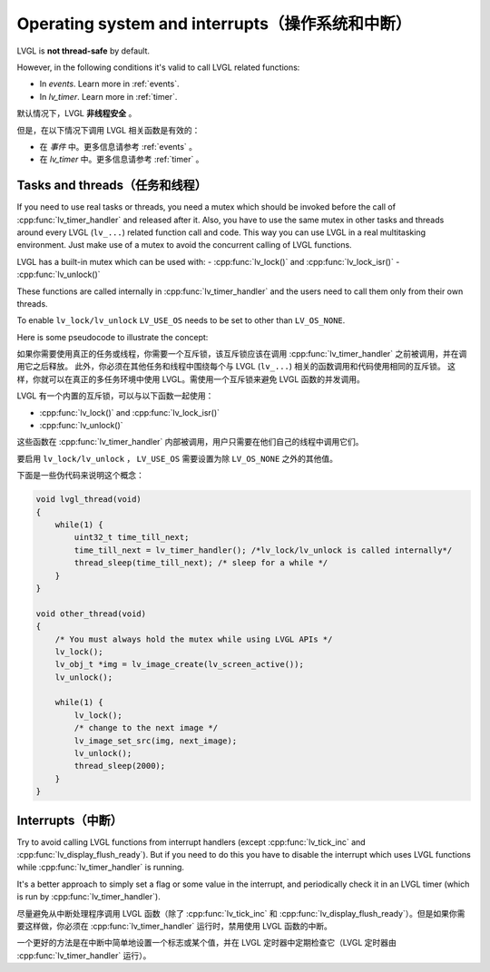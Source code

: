.. _os_interrupt:

================================================
Operating system and interrupts（操作系统和中断）
================================================

.. raw:: html

   <details>
     <summary>显示原文</summary>

LVGL is **not thread-safe** by default.

However, in the following conditions it's valid to call LVGL related
functions:

- In *events*. Learn more in :ref:`events`.
- In *lv_timer*. Learn more in :ref:`timer`.

.. raw:: html

   </details> 
   <br>


默认情况下，LVGL **非线程安全** 。

但是，在以下情况下调用 LVGL 相关函数是有效的：

- 在 *事件* 中。更多信息请参考 :ref:`events` 。
- 在 *lv_timer* 中。更多信息请参考 :ref:`timer` 。


Tasks and threads（任务和线程）
-----------------------------

.. raw:: html

   <details>
     <summary>显示原文</summary>

If you need to use real tasks or threads, you need a mutex which should
be invoked before the call of :cpp:func:`lv_timer_handler` and released after
it. Also, you have to use the same mutex in other tasks and threads
around every LVGL (``lv_...``) related function call and code. This way
you can use LVGL in a real multitasking environment. Just make use of a
mutex to avoid the concurrent calling of LVGL functions.

LVGL has a built-in mutex which can be used with:
- :cpp:func:`lv_lock()` and :cpp:func:`lv_lock_isr()`
- :cpp:func:`lv_unlock()`

These functions are called internally in :cpp:func:`lv_timer_handler`
and the users need to call them only from their own threads.

To enable ``lv_lock/lv_unlock`` ``LV_USE_OS`` needs to be set to other
than ``LV_OS_NONE``.


Here is some pseudocode to illustrate the concept:

.. raw:: html

   </details> 
   <br>


如果你需要使用真正的任务或线程，你需要一个互斥锁，该互斥锁应该在调用 :cpp:func:`lv_timer_handler` 之前被调用，并在调用它之后释放。 此外，你必须在其他任务和线程中围绕每个与 LVGL  (``lv_...``) 相关的函数调用和代码使用相同的互斥锁。 这样，你就可以在真正的多任务环境中使用 LVGL。需使用一个互斥锁来避免 LVGL 函数的并发调用。

LVGL 有一个内置的互斥锁，可以与以下函数一起使用：

- :cpp:func:`lv_lock()` and :cpp:func:`lv_lock_isr()`
- :cpp:func:`lv_unlock()`

这些函数在 :cpp:func:`lv_timer_handler` 内部被调用，用户只需要在他们自己的线程中调用它们。

要启用 ``lv_lock/lv_unlock`` ， ``LV_USE_OS`` 需要设置为除 ``LV_OS_NONE`` 之外的其他值。

下面是一些伪代码来说明这个概念：


.. code:: c

   void lvgl_thread(void)
   {
       while(1) {
           uint32_t time_till_next;
           time_till_next = lv_timer_handler(); /*lv_lock/lv_unlock is called internally*/
           thread_sleep(time_till_next); /* sleep for a while */
       }
   }

   void other_thread(void)
   {
       /* You must always hold the mutex while using LVGL APIs */
       lv_lock();
       lv_obj_t *img = lv_image_create(lv_screen_active());
       lv_unlock();

       while(1) {
           lv_lock();
           /* change to the next image */
           lv_image_set_src(img, next_image);
           lv_unlock();
           thread_sleep(2000);
       }
   }

Interrupts（中断）
-----------------

.. raw:: html

   <details>
     <summary>显示原文</summary>

Try to avoid calling LVGL functions from interrupt handlers (except
:cpp:func:`lv_tick_inc` and :cpp:func:`lv_display_flush_ready`). But if you need to do
this you have to disable the interrupt which uses LVGL functions while
:cpp:func:`lv_timer_handler` is running.

It's a better approach to simply set a flag or some value in the
interrupt, and periodically check it in an LVGL timer (which is run by
:cpp:func:`lv_timer_handler`).

.. raw:: html

   </details> 
   <br>


尽量避免从中断处理程序调用 LVGL 函数（除了 :cpp:func:`lv_tick_inc`  和 :cpp:func:`lv_display_flush_ready`）。但是如果你需要这样做，你必须在 :cpp:func:`lv_timer_handler` 运行时，禁用使用 LVGL 函数的中断。 

一个更好的方法是在中断中简单地设置一个标志或某个值，并在 LVGL 定时器中定期检查它（LVGL 定时器由 :cpp:func:`lv_timer_handler` 运行）。

